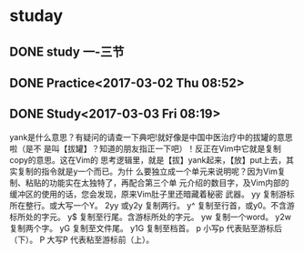 * studay
** DONE study 一-三节
   CLOSED: [2017-03-02 Thu 08:52]
   :LOGBOOK:
   - State "DONE"       from "STARTED"    [2017-03-02 Thu 08:52]
   CLOCK: [2017-03-02 Thu 08:34]--[2017-03-02 Thu 08:52] =>  0:18
   :END:
** DONE Practice<2017-03-02 Thu 08:52>
   CLOSED: [2017-03-02 Thu 09:19]
   :LOGBOOK:
   - State "DONE"       from "STARTED"    [2017-03-02 Thu 09:19]
   CLOCK: [2017-03-02 Thu 08:52]--[2017-03-02 Thu 09:19] =>  0:27
   :END:
** DONE Study<2017-03-03 Fri 08:19>
   CLOSED: [2017-03-03 Fri 09:27]
   :LOGBOOK:
   - State "DONE"       from "STARTED"    [2017-03-03 Fri 09:27]
   CLOCK: [2017-03-03 Fri 08:18]--[2017-03-03 Fri 09:27] =>  1:09
   :END:
yank是什么意思？有疑问的请查一下典吧!就好像是中国中医治疗中的拔罐的意思啦（是不
是叫【拔罐】？知道的朋友指正一下吧）！反正在Vim中它就是复制copy的意思。这在Vim的
思考逻辑里，就是【拔】yank起来，【放】put上去，其实复制的指令就是y一个而已。为什
么要独立成一个单元来说明呢？因为Vim复制、粘贴的功能实在太独特了，再配合第三个单
元介绍的数目字，及Vim内部的缓冲区的使用的话，您会发现，原来Vim肚子里还暗藏着秘密
武器。
yy 复制游标所在整行。或大写一个Y。
2yy 或y2y 复制两行。
y^ 复制至行首，或y0。不含游标所处的字元。
y$ 复制至行尾。含游标所处的字元。
yw 复制一个word。
y2w 复制两个字。
yG 复制至文件尾。
y1G 复制至档首。
p 小写p 代表贴至游标后（下）。
P 大写P 代表粘至游标前（上）。
